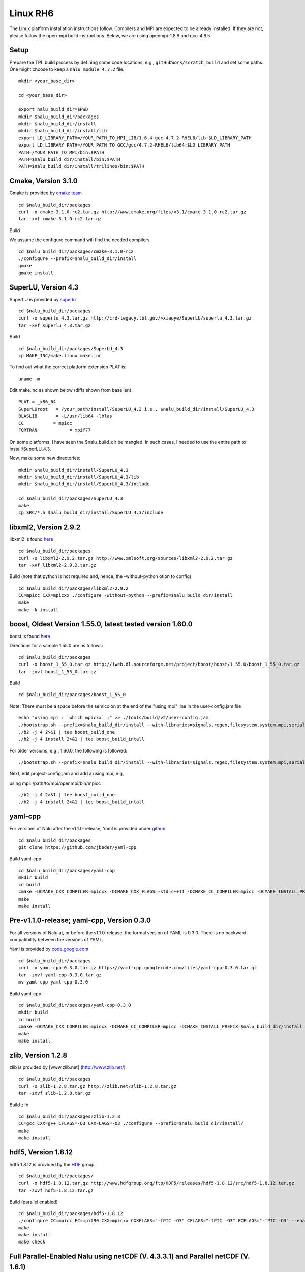 Linux RH6
=========

The Linux platform installation instructions follow. Compilers and MPI
are expected to be already installed. If they are not, please follow the
open-mpi build instructions. Below, we are using openmpi-1.8.8 and
gcc-4.8.5

Setup
-----

Prepare the TPL build process by defining some code locations, e.g.,
``gitHubWork/scratch_build`` and set some paths. One might choose to
keep a ``nalu_module_4.7.2`` file.

::

    mkdir <your_base_dir>

    cd <your_base_dir>

    export nalu_build_dir=$PWD
    mkdir $nalu_build_dir/packages
    mkdir $nalu_build_dir/install
    mkdir $nalu_build_dir/install/lib
    export LD_LIBRARY_PATH=/YOUR_PATH_TO_MPI_LIB/1.6.4-gcc-4.7.2-RHEL6/lib:$LD_LIBRARY_PATH
    export LD_LIBRARY_PATH=/YOUR_PATH_TO_GCC/gcc/4.7.2-RHEL6/lib64:$LD_LIBRARY_PATH
    PATH=/YOUR_PATH_TO_MPI/bin:$PATH
    PATH=$nalu_build_dir/install/bin:$PATH
    PATH=$nalu_build_dir/install/trilinos/bin:$PATH

Cmake, Version 3.1.0
--------------------

Cmake is provided by `cmake team <http://www.cmake.org/download/>`__

::

    cd $nalu_build_dir/packages
    curl -o cmake-3.1.0-rc2.tar.gz http://www.cmake.org/files/v3.1/cmake-3.1.0-rc2.tar.gz
    tar -xvf cmake-3.1.0-rc2.tar.gz

Build

We assume the configure command will find the needed compilers

::

    cd $nalu_build_dir/packages/cmake-3.1.0-rc2
    ./configure --prefix=$nalu_build_dir/install
    gmake
    gmake install

SuperLU, Version 4.3
--------------------

SuperLU is provided by
`superlu <http://crd-legacy.lbl.gov/~xiaoye/SuperLU/>`__

::

    cd $nalu_build_dir/packages
    curl -o superlu_4.3.tar.gz http://crd-legacy.lbl.gov/~xiaoye/SuperLU/superlu_4.3.tar.gz
    tar -xvf superlu_4.3.tar.gz

Build

::

    cd $nalu_build_dir/packages/SuperLU_4.3
    cp MAKE_INC/make.linux make.inc

To find out what the correct platform extension PLAT is:

::

    uname -m

Edit make.inc as shown below (diffs shown from baselien).

::

    PLAT = _x86_64
    SuperLUroot   = /your_path/install/SuperLU_4.3 i.e., $nalu_build_dir/install/SuperLU_4.3
    BLASLIB       = -L/usr/lib64 -lblas
    CC           = mpicc
    FORTRAN            = mpif77

On some platforms, I have seen the $nalu\_build\_dir be mangled. In such
cases, I needed to use the entire path to install/SuperLU\_4.3.

Now, make some new directories:

::

    mkdir $nalu_build_dir/install/SuperLU_4.3
    mkdir $nalu_build_dir/install/SuperLU_4.3/lib
    mkdir $nalu_build_dir/install/SuperLU_4.3/include

    cd $nalu_build_dir/packages/SuperLU_4.3
    make
    cp SRC/*.h $nalu_build_dir/install/SuperLU_4.3/include

libxml2, Version 2.9.2
----------------------

libxml2 is found `here <http://www.xmlsoft.org/sources/>`__

::

    cd $nalu_build_dir/packages
    curl -o libxml2-2.9.2.tar.gz http://www.xmlsoft.org/sources/libxml2-2.9.2.tar.gz
    tar -xvf libxml2-2.9.2.tar.gz

Build (note that python is not required and, hence, the -without-python
otion to config)

::

    cd $nalu_build_dir/packages/libxml2-2.9.2
    CC=mpicc CXX=mpicxx ./configure -without-python --prefix=$nalu_build_dir/install
    make
    make -k install

boost, Oldest Version 1.55.0, latest tested version 1.60.0
----------------------------------------------------------

boost is found `here <http://www.boost.org>`__

Directions for a sample 1.55.0 are as follows:

::

    cd $nalu_build_dir/packages
    curl -o boost_1_55_0.tar.gz http://iweb.dl.sourceforge.net/project/boost/boost/1.55.0/boost_1_55_0.tar.gz
    tar -zxvf boost_1_55_0.tar.gz

Build

::

    cd $nalu_build_dir/packages/boost_1_55_0

Note: There must be a space before the semicolon at the end of the
"using mpi" line in the user-config.jam file

::

    echo "using mpi : `which mpicxx` ;" >> ./tools/build/v2/user-config.jam 
    ./bootstrap.sh --prefix=$nalu_build_dir/install --with-libraries=signals,regex,filesystem,system,mpi,serialization,thread,program_options,exception 
    ./b2 -j 4 2>&1 | tee boost_build_one
    ./b2 -j 4 install 2>&1 | tee boost_build_intall

For older versions, e.g., 1.60.0, the following is followed:

::

        ./bootstrap.sh --prefix=$nalu_build_dir/install --with-libraries=signals,regex,filesystem,system,mpi,serialization,thread,program_options,exception

Next, edit project-config.jam and add a using mpi, e.g,

using mpi: /path/to/mpi/openmpi/bin/mpicc

::

        ./b2 -j 4 2>&1 | tee boost_build_one
        ./b2 -j 4 install 2>&1 | tee boost_build_intall

yaml-cpp
--------

For versions of Nalu after the v1.1.0-release, Yaml is provided under
`github <https://github.com/jbeder/yaml-cpp>`__

::

    cd $nalu_build_dir/packages
    git clone https://github.com/jbeder/yaml-cpp

Build yaml-cpp

::

    cd $nalu_build_dir/packages/yaml-cpp
    mkdir build
    cd build
    cmake -DCMAKE_CXX_COMPILER=mpicxx -DCMAKE_CXX_FLAGS=-std=c++11 -DCMAKE_CC_COMPILER=mpicc -DCMAKE_INSTALL_PREFIX=$nalu_build_dir/install ..
    make
    make install

Pre-v1.1.0-release; yaml-cpp, Version 0.3.0
-------------------------------------------

For all versions of Nalu at, or before the v1.1.0-release, the formal
version of YAML is 0.3.0. There is no backward compatibility between the
versions of YAML.

Yaml is provided by
`code.google.com <https://code.google.com/p/yaml-cpp/downloads/detail?name=yaml-cpp-0.3.0.tar.gz&can=2&q=>`__

::

    cd $nalu_build_dir/packages
    curl -o yaml-cpp-0.3.0.tar.gz https://yaml-cpp.googlecode.com/files/yaml-cpp-0.3.0.tar.gz
    tar -zxvf yaml-cpp-0.3.0.tar.gz
    mv yaml-cpp yaml-cpp-0.3.0

Build yaml-cpp

::

    cd $nalu_build_dir/packages/yaml-cpp-0.3.0
    mkdir build
    cd build
    cmake -DCMAKE_CXX_COMPILER=mpicxx -DCMAKE_CC_COMPILER=mpicc -DCMAKE_INSTALL_PREFIX=$nalu_build_dir/install ..
    make
    make install

zlib, Version 1.2.8
-------------------

zlib is provided by [www.zlib.net] (http://www.zlib.net/)

::

    cd $nalu_build_dir/packages
    curl -o zlib-1.2.8.tar.gz http://zlib.net/zlib-1.2.8.tar.gz
    tar -zxvf zlib-1.2.8.tar.gz

Build zlib

::

    cd $nalu_build_dir/packages/zlib-1.2.8
    CC=gcc CXX=g++ CFLAGS=-O3 CXXFLAGS=-O3 ./configure --prefix=$nalu_build_dir/install/
    make
    make install

hdf5, Version 1.8.12
--------------------

hdf5 1.8.12 is provided by the
`HDF <http://www.hdfgroup.org/downloads/index.html>`__ group

::

    cd $nalu_build_dir/packages/
    curl -o hdf5-1.8.12.tar.gz http://www.hdfgroup.org/ftp/HDF5/releases/hdf5-1.8.12/src/hdf5-1.8.12.tar.gz
    tar -zxvf hdf5-1.8.12.tar.gz

Build (parallel enabled)

::

    cd $nalu_build_dir/packages/hdf5-1.8.12
    ./configure CC=mpicc FC=mpif90 CXX=mpicxx CXXFLAGS="-fPIC -O3" CFLAGS="-fPIC -O3" FCFLAGS="-fPIC -O3" --enable-parallel --with-zlib=$nalu_build_dir/install --prefix=$nalu_build_dir/install
    make
    make install
    make check
        

Full Parallel-Enabled Nalu using netCDF (V. 4.3.3.1) and Parallel netCDF (V. 1.6.1)
-----------------------------------------------------------------------------------

In order to support all aspects of Nalu's parallel models, this
combination of products is required.

Parallel netCDF, Version 1.6.1
~~~~~~~~~~~~~~~~~~~~~~~~~~~~~~

Parallel netCDF is provided on the `Argon Trac
Page <https://trac.mcs.anl.gov/projects/parallel-netcdf/wiki/Download>`__.

::

    cd $nalu_build_dir/packages/
    tar -zxvf parallel-netcdf-1.6.1.tar.gz

Configure, build and install:

::

    cd parallel-netcdf-1.6.1
    ./configure --prefix=$nalu_install_dir CC=mpicc FC=mpif90 CXX=mpicxx CFLAGS="-I$nalu_install_dir/include -O3" LDFLAGS=-L$nalu_install_dir/lib --disable-fortran
    make
    make install

Note that I have created an install directory that might look like:
$nalu\_build\_dir/install

netCDF Version 4.3.3.1
~~~~~~~~~~~~~~~~~~~~~~

netCDF is provided on
`github <https://github.com/Unidata/netcdf-c/releases>`__

::

    cd $nalu_build_dir/packages/
    curl -o netcdf-c-4.3.3.1.tar.gz https://codeload.github.com/Unidata/netcdf-c/tar.gz/v4.3.3.1
    tar -zxvf netcdf-c-4.3.3.1.tar.gz

Configure, build and install

::

    cd netcdf-c-4.3.3.1
    ./configure --prefix=$nalu_install_dir CC=mpicc FC=mpif90 CXX=mpicxx CFLAGS="-I$nalu_install_dir/include -O3" LDFLAGS=-L$nalu_install_dir/lib --enable-pnetcdf --enable-parallel-tests --enable-netcdf-4 --disable-shared --disable-fsync --disable-cdmremote --disable-dap --disable-doxygen --disable-v2
    make -j 4 
    make install
    make check

Note that when using Parallel netCDF, the proper install directories
must be added to the Trilinos configuration file.

Partial Parallel-Enabled Nalu using netCDF, Version 4.3.1
---------------------------------------------------------

If Parallel netCDF is omitted, follow the instructions below. On some
platforms, however, autodecompostion may fail.

netCDF is provided on
`github <https://github.com/Unidata/netcdf-c/releases>`__

Scroll down until you see "NetCDF-C 4.3.1.1 (Bugfix Release)" or similar
Click on the "Source (tar.gz)" button to download and then move the tar
file to:

::

    cd $nalu_build_dir/packages/
    curl -o netcdf-c-4.3.1.1.tar.gz https://codeload.github.com/Unidata/netcdf-c/tar.gz/v4.3.1.1
    tar -zxvf netcdf-c-4.3.1.1.tar.gz

Possibly, 4.3.1.1 is hard to get... If so, use the following:

::

    curl -o netcdf-c-4.3.1-rc2.tar.gz https://codeload.github.com/Unidata/netcdf-c/tar.gz/v4.3.1-rc2

Complex Models (expert usage only)
~~~~~~~~~~~~~~~~~~~~~~~~~~~~~~~~~~

In netcdf/include/netcdf.h, the following defines need to be changed to
support complex models.

::

    #define NC_MAX_DIMS     65536    /* max dimensions per file */
    #define NC_MAX_VARS     524288   /* max variables per file */

For a definiton of Complex Models, please note the following page:

`complexModels <https://github.com/gsjaardema/seacas/blob/master/NetCDF-Mapping.md>`__

Care should be taken with these settings as sometimes the above setting
can exceed platform resources and, therefore, casue fails in the
installation test suite.

Build (with parallel I/O)

::

    cd $nalu_build_dir/packages/netcdf-c-4.3.1.1
    ./configure --prefix=$nalu_build_dir/install CC=mpicc FC=mpif90 CXX=mpicxx CFLAGS="-I$nalu_build_dir/install/include -O3" LDFLAGS=-L$nalu_build_dir/install/lib --disable-fsync --disable-cdmremote --disable-dap --disable-shared --disable-doxygen
    make -j 4 
    make install
    make check

Trilinos
--------

Trilinos is managed by the `Trilinos <http://www.trilinos.org>`__
project and can be found on github.

Clone the latest version of Trilinos within
``$nalu_build_dir/packages``:

::

    cd $nalu_build_dir/packages/
    git clone https://github.com/trilinos/Trilinos.git

In some cases, the master Trilinos code base may have build issues. This
is a rare occurance, however, some aspects to Trilinos that Nalu
require, e.g., Tpetra, kokkos, STK and Muelu are in ``active``
development. If problems arise, one can revert back to a possible
successful SHA-1 using bisect. Again, this is hopefully going to be
mitigated by the strong SQA efforts at SNL.

Nalu Releases
~~~~~~~~~~~~~

Unfortunately, github does not allow for a "live" wiki for each of the
existing branches of Nalu.wiki. As such, instructions for the particular
releases have been embedded within this head wiki file.

Release v1.0.0-release
^^^^^^^^^^^^^^^^^^^^^^

For the formal Nalu v1.0.0-release, checkout the following Trilinos
Version:

::

        git checkout trilinos-release-12-0-branch   

This version is the expected Trilinos code base for the v1.0.0-release
Nalu code base. Now proceed to the build section.

Head Code Base
^^^^^^^^^^^^^^

Proceed to the build section without checking out the Trilinos
12-0-branch.

Build
~~~~~

Create new folder in Trilinos called build

::

    cd $nalu_build_dir/packages/Trilinos
    mkdir build

Place into build the script one of the ``do-configTrilinos_*`` files.

``do-configTrilinos_*`` will be used to run cmake to build trilinos
correctly for Nalu. Note that there are two files: one for ``release``
and the other ``debug``. The files can be found on the Nalu GitHub site
​here or copied from ``$nalu_build_dir/packages/Nalu/build``, which is
created in the Nalu build step documented below. For example:

Pull latest version of do-configTrilinos\_\* from Nalu's GitHub site:

::

    curl -o $nalu_build_dir/packages/Trilinos/build/do-configTrilinos_release https://raw.githubusercontent.com/NaluCFD/Nalu/master/build/do-configTrilinos_release

or if you create the Nalu directory as directed below, simply copy one
of the ``do-configTrilinos_*`` files from local copy of Nalu's git
repository:

::

    cp $nalu_build_dir/packages/Nalu/build/do-configTrilinos_release $nalu_build_dir/packages/Trilinos/build

Now edit ``do-configTrilinos_release`` to modify the paths so they point
to ``$nalu_build_dir/install``.

::

    cd $nalu_build_dir/packages/Trilinos/build
    chmod +x do-configTrilinos_release

Make sure all other paths to netcdf, hdf5, etc., are correct (in
addition to open-mpi).

::

    ./do-configTrilinos_release
    make
    make install

If after the make, one notes issues with hdf5 and netcdf references not
found, add the following:

::

    -DTPL_Netcdf_LIBRARIES:PATH="${netcdf_install_dir}/lib/libnetcdf.a;${hdf_install_dir}/lib/libhdf5_hl.a;${hdf_install_dir}/lib/libhdf5.a;${z_install_dir}/lib/libz.a"\

just below the netcdf option within the Seacas do-config sections:

::

    -DTPL_ENABLE_Netcdf:STRING=ON \ 

Nalu, the guest of honor
------------------------

Nalu is provided by `github <https://github.com/NaluCFD/Nalu>`__

No doubt, you already have cloned Nalu. If not, execute the following
command in the location that you want Nalu:

::

    git clone https://github.com/NaluCFD/Nalu.git

Nalu Releases
~~~~~~~~~~~~~

One may either build the released Nalu version, v1.0.0-release, or the
head code base.

Release v1.0.0-release
^^^^^^^^^^^^^^^^^^^^^^

For the formal Nalu v1.0.0-release, you should have already cloned
Trilinos and built the 12.0 release version of Trilinos. To obtain the
consistent Nalu version, after the clone, checkout the Nalu release,

::

    git checkout v1.0.0-release

Now proceed to the build section below.

Head Code Base
^^^^^^^^^^^^^^

Proceed to the build section without checking out the Nalu
v1.0.0-release code repository.

Build
~~~~~

In ``Nalu/build``, you will find the
`CMakeLists.txt <https://github.com/NaluCFD/Nalu/blob/master/CMakeLists.txt>`__
and
`do-configNalu <https://github.com/NaluCFD/Nalu/blob/master/build/do-configNalu>`__.

Copy the do-configNalu\_release or debug file to a new, non-tracked
file,

::

    cp do-configNalu_release do-configNaluNonTracked

Edit the paths at the top of the files by defining the
``nalu_build_dir variable``. Within ``Nalu/build``, execute the
following commands

::

    ./do-configNaluNonTracked
    make 

This process will create ``naluX`` within the ``Nalu/build`` location.
One may need to create a new yaml-cpp directory (and copy src/include
files). You may also build a debug executable by modifying the Nalu
config file to use "Debug". In this case, a ``naluXd`` executable is
created.

Other useful tools from, e.g., seacas, are under
``/usr/local/packages/install/trilinos/bin``

Testing
-------

After the ``naluX`` executable is created, please proceed with
regression testing to ensure a proper build.

Instructions for the regression testing can be found under the
`NaluRtest <https://github.com/NaluCFD/NaluRtest>`__ directory.

Please take care to ensure that the NaluRtest branch is consistent with
the Trilinos and Nalu version desired. One may also need to checkout the
v1.0.0-release code base.
